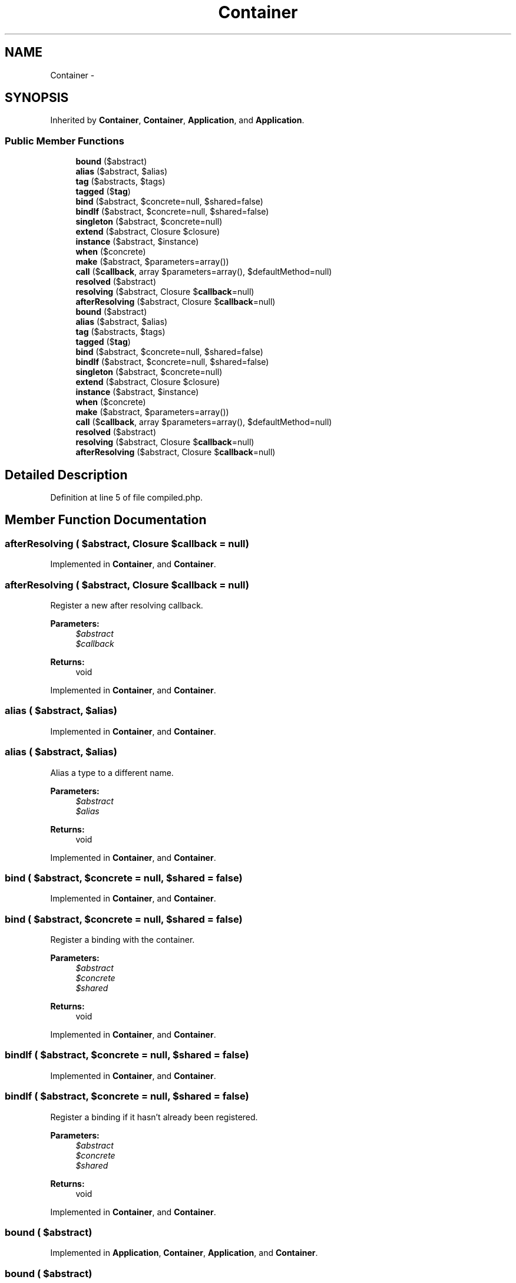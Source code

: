 .TH "Container" 3 "Tue Apr 14 2015" "Version 1.0" "VirtualSCADA" \" -*- nroff -*-
.ad l
.nh
.SH NAME
Container \- 
.SH SYNOPSIS
.br
.PP
.PP
Inherited by \fBContainer\fP, \fBContainer\fP, \fBApplication\fP, and \fBApplication\fP\&.
.SS "Public Member Functions"

.in +1c
.ti -1c
.RI "\fBbound\fP ($abstract)"
.br
.ti -1c
.RI "\fBalias\fP ($abstract, $alias)"
.br
.ti -1c
.RI "\fBtag\fP ($abstracts, $tags)"
.br
.ti -1c
.RI "\fBtagged\fP ($\fBtag\fP)"
.br
.ti -1c
.RI "\fBbind\fP ($abstract, $concrete=null, $shared=false)"
.br
.ti -1c
.RI "\fBbindIf\fP ($abstract, $concrete=null, $shared=false)"
.br
.ti -1c
.RI "\fBsingleton\fP ($abstract, $concrete=null)"
.br
.ti -1c
.RI "\fBextend\fP ($abstract, Closure $closure)"
.br
.ti -1c
.RI "\fBinstance\fP ($abstract, $instance)"
.br
.ti -1c
.RI "\fBwhen\fP ($concrete)"
.br
.ti -1c
.RI "\fBmake\fP ($abstract, $parameters=array())"
.br
.ti -1c
.RI "\fBcall\fP ($\fBcallback\fP, array $parameters=array(), $defaultMethod=null)"
.br
.ti -1c
.RI "\fBresolved\fP ($abstract)"
.br
.ti -1c
.RI "\fBresolving\fP ($abstract, Closure $\fBcallback\fP=null)"
.br
.ti -1c
.RI "\fBafterResolving\fP ($abstract, Closure $\fBcallback\fP=null)"
.br
.ti -1c
.RI "\fBbound\fP ($abstract)"
.br
.ti -1c
.RI "\fBalias\fP ($abstract, $alias)"
.br
.ti -1c
.RI "\fBtag\fP ($abstracts, $tags)"
.br
.ti -1c
.RI "\fBtagged\fP ($\fBtag\fP)"
.br
.ti -1c
.RI "\fBbind\fP ($abstract, $concrete=null, $shared=false)"
.br
.ti -1c
.RI "\fBbindIf\fP ($abstract, $concrete=null, $shared=false)"
.br
.ti -1c
.RI "\fBsingleton\fP ($abstract, $concrete=null)"
.br
.ti -1c
.RI "\fBextend\fP ($abstract, Closure $closure)"
.br
.ti -1c
.RI "\fBinstance\fP ($abstract, $instance)"
.br
.ti -1c
.RI "\fBwhen\fP ($concrete)"
.br
.ti -1c
.RI "\fBmake\fP ($abstract, $parameters=array())"
.br
.ti -1c
.RI "\fBcall\fP ($\fBcallback\fP, array $parameters=array(), $defaultMethod=null)"
.br
.ti -1c
.RI "\fBresolved\fP ($abstract)"
.br
.ti -1c
.RI "\fBresolving\fP ($abstract, Closure $\fBcallback\fP=null)"
.br
.ti -1c
.RI "\fBafterResolving\fP ($abstract, Closure $\fBcallback\fP=null)"
.br
.in -1c
.SH "Detailed Description"
.PP 
Definition at line 5 of file compiled\&.php\&.
.SH "Member Function Documentation"
.PP 
.SS "afterResolving ( $abstract, Closure $callback = \fCnull\fP)"

.PP
Implemented in \fBContainer\fP, and \fBContainer\fP\&.
.SS "afterResolving ( $abstract, Closure $callback = \fCnull\fP)"
Register a new after resolving callback\&.
.PP
\fBParameters:\fP
.RS 4
\fI$abstract\fP 
.br
\fI$callback\fP 
.RE
.PP
\fBReturns:\fP
.RS 4
void 
.RE
.PP

.PP
Implemented in \fBContainer\fP, and \fBContainer\fP\&.
.SS "alias ( $abstract,  $alias)"

.PP
Implemented in \fBContainer\fP, and \fBContainer\fP\&.
.SS "alias ( $abstract,  $alias)"
Alias a type to a different name\&.
.PP
\fBParameters:\fP
.RS 4
\fI$abstract\fP 
.br
\fI$alias\fP 
.RE
.PP
\fBReturns:\fP
.RS 4
void 
.RE
.PP

.PP
Implemented in \fBContainer\fP, and \fBContainer\fP\&.
.SS "bind ( $abstract,  $concrete = \fCnull\fP,  $shared = \fCfalse\fP)"

.PP
Implemented in \fBContainer\fP, and \fBContainer\fP\&.
.SS "bind ( $abstract,  $concrete = \fCnull\fP,  $shared = \fCfalse\fP)"
Register a binding with the container\&.
.PP
\fBParameters:\fP
.RS 4
\fI$abstract\fP 
.br
\fI$concrete\fP 
.br
\fI$shared\fP 
.RE
.PP
\fBReturns:\fP
.RS 4
void 
.RE
.PP

.PP
Implemented in \fBContainer\fP, and \fBContainer\fP\&.
.SS "bindIf ( $abstract,  $concrete = \fCnull\fP,  $shared = \fCfalse\fP)"

.PP
Implemented in \fBContainer\fP, and \fBContainer\fP\&.
.SS "bindIf ( $abstract,  $concrete = \fCnull\fP,  $shared = \fCfalse\fP)"
Register a binding if it hasn't already been registered\&.
.PP
\fBParameters:\fP
.RS 4
\fI$abstract\fP 
.br
\fI$concrete\fP 
.br
\fI$shared\fP 
.RE
.PP
\fBReturns:\fP
.RS 4
void 
.RE
.PP

.PP
Implemented in \fBContainer\fP, and \fBContainer\fP\&.
.SS "bound ( $abstract)"

.PP
Implemented in \fBApplication\fP, \fBContainer\fP, \fBApplication\fP, and \fBContainer\fP\&.
.SS "bound ( $abstract)"
Determine if the given abstract type has been bound\&.
.PP
\fBParameters:\fP
.RS 4
\fI$abstract\fP 
.RE
.PP
\fBReturns:\fP
.RS 4
bool 
.RE
.PP

.PP
Implemented in \fBApplication\fP, \fBContainer\fP, \fBApplication\fP, and \fBContainer\fP\&.
.SS "call ( $callback, array $parameters = \fCarray()\fP,  $defaultMethod = \fCnull\fP)"

.PP
Implemented in \fBContainer\fP, and \fBContainer\fP\&.
.SS "call ( $callback, array $parameters = \fCarray()\fP,  $defaultMethod = \fCnull\fP)"
Call the given Closure / class and inject its dependencies\&.
.PP
\fBParameters:\fP
.RS 4
\fI$callback\fP 
.br
\fI$parameters\fP 
.br
\fI$defaultMethod\fP 
.RE
.PP
\fBReturns:\fP
.RS 4
mixed 
.RE
.PP

.PP
Implemented in \fBContainer\fP, and \fBContainer\fP\&.
.SS "extend ( $abstract, Closure $closure)"

.PP
Implemented in \fBContainer\fP, and \fBContainer\fP\&.
.SS "extend ( $abstract, Closure $closure)"
'Extend' an abstract type in the container\&.
.PP
\fBParameters:\fP
.RS 4
\fI$abstract\fP 
.br
\fI$closure\fP 
.RE
.PP
\fBReturns:\fP
.RS 4
void
.RE
.PP
\fBExceptions:\fP
.RS 4
\fI\fP .RE
.PP

.PP
Implemented in \fBContainer\fP, and \fBContainer\fP\&.
.SS "instance ( $abstract,  $instance)"

.PP
Implemented in \fBContainer\fP, and \fBContainer\fP\&.
.SS "instance ( $abstract,  $instance)"
Register an existing instance as shared in the container\&.
.PP
\fBParameters:\fP
.RS 4
\fI$abstract\fP 
.br
\fI$instance\fP 
.RE
.PP
\fBReturns:\fP
.RS 4
void 
.RE
.PP

.PP
Implemented in \fBContainer\fP, and \fBContainer\fP\&.
.SS "make ( $abstract,  $parameters = \fCarray()\fP)"

.PP
Implemented in \fBApplication\fP, \fBContainer\fP, \fBContainer\fP, and \fBApplication\fP\&.
.SS "make ( $abstract,  $parameters = \fCarray()\fP)"
Resolve the given type from the container\&.
.PP
\fBParameters:\fP
.RS 4
\fI$abstract\fP 
.br
\fI$parameters\fP 
.RE
.PP
\fBReturns:\fP
.RS 4
mixed 
.RE
.PP

.PP
Implemented in \fBApplication\fP, \fBContainer\fP, \fBContainer\fP, and \fBApplication\fP\&.
.SS "resolved ( $abstract)"

.PP
Implemented in \fBContainer\fP, and \fBContainer\fP\&.
.SS "resolved ( $abstract)"
Determine if the given abstract type has been resolved\&.
.PP
\fBParameters:\fP
.RS 4
\fI$abstract\fP 
.RE
.PP
\fBReturns:\fP
.RS 4
bool 
.RE
.PP

.PP
Implemented in \fBContainer\fP, and \fBContainer\fP\&.
.SS "resolving ( $abstract, Closure $callback = \fCnull\fP)"

.PP
Implemented in \fBContainer\fP, and \fBContainer\fP\&.
.SS "resolving ( $abstract, Closure $callback = \fCnull\fP)"
Register a new resolving callback\&.
.PP
\fBParameters:\fP
.RS 4
\fI$abstract\fP 
.br
\fI$callback\fP 
.RE
.PP
\fBReturns:\fP
.RS 4
void 
.RE
.PP

.PP
Implemented in \fBContainer\fP, and \fBContainer\fP\&.
.SS "singleton ( $abstract,  $concrete = \fCnull\fP)"

.PP
Implemented in \fBContainer\fP, and \fBContainer\fP\&.
.SS "singleton ( $abstract,  $concrete = \fCnull\fP)"
Register a shared binding in the container\&.
.PP
\fBParameters:\fP
.RS 4
\fI$abstract\fP 
.br
\fI$concrete\fP 
.RE
.PP
\fBReturns:\fP
.RS 4
void 
.RE
.PP

.PP
Implemented in \fBContainer\fP, and \fBContainer\fP\&.
.SS "tag ( $abstracts,  $tags)"

.PP
Implemented in \fBContainer\fP, and \fBContainer\fP\&.
.SS "tag ( $abstracts,  $tags)"
Assign a set of tags to a given binding\&.
.PP
\fBParameters:\fP
.RS 4
\fI$abstracts\fP 
.br
\fIarray|mixed\fP \&.\&.\&.$tags 
.RE
.PP
\fBReturns:\fP
.RS 4
void 
.RE
.PP

.PP
Implemented in \fBContainer\fP, and \fBContainer\fP\&.
.SS "tagged ( $tag)"

.PP
Implemented in \fBContainer\fP, and \fBContainer\fP\&.
.SS "tagged ( $tag)"
Resolve all of the bindings for a given tag\&.
.PP
\fBParameters:\fP
.RS 4
\fI$tag\fP 
.RE
.PP
\fBReturns:\fP
.RS 4
array 
.RE
.PP

.PP
Implemented in \fBContainer\fP, and \fBContainer\fP\&.
.SS "when ( $concrete)"

.PP
Implemented in \fBContainer\fP, and \fBContainer\fP\&.
.SS "when ( $concrete)"
Define a contextual binding\&.
.PP
\fBParameters:\fP
.RS 4
\fI$concrete\fP 
.RE
.PP
\fBReturns:\fP
.RS 4
.RE
.PP

.PP
Implemented in \fBContainer\fP, and \fBContainer\fP\&.

.SH "Author"
.PP 
Generated automatically by Doxygen for VirtualSCADA from the source code\&.
